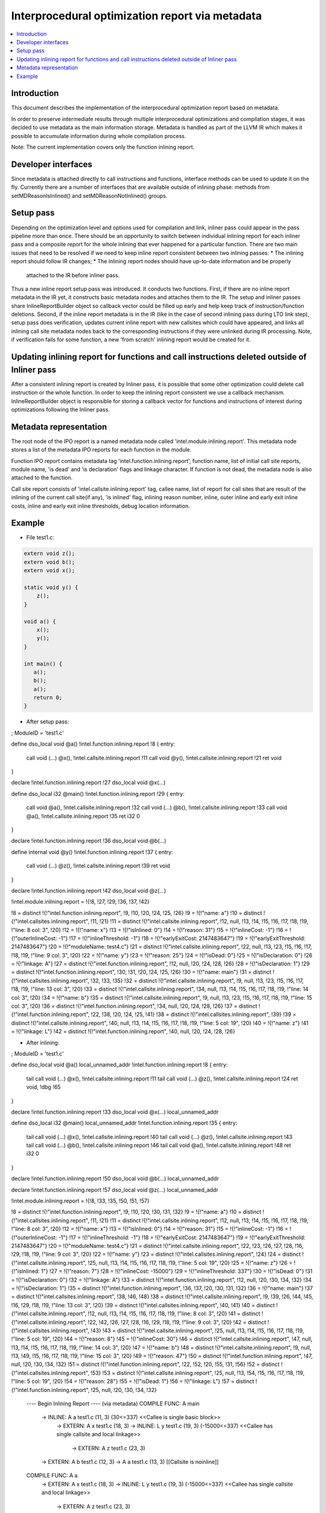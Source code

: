 =================================================
Interprocedural optimization report via metadata
=================================================

.. contents::
   :local:

Introduction
=============

This document describes the implementation of the interprocedural optimization
report based on metadata.

In order to preserve intermediate results through multiple interprocedural
optimizations and compilation stages, it was decided to use metadata as
the main information storage. Metadata is handled as part of the LLVM IR which
makes it possible to accumulate information during whole compilation process.

Note: The current implementation covers only the function inlining report.

Developer interfaces
====================

Since metadata is attached directly to call instructions and functions,
interface methods can be used to update it on the fly. Currently there are
a number of interfaces that are available outside of inlining phase: methods
from setMDReasonIsInlined() and setMDReasonNotInlined() groups.

Setup pass
==========

Depending on the optimization level and options used for compilation and link,
inliner pass could appear in the pass pipeline more than once. There should be
an opportunity to switch between individual inlining report for each inliner
pass and a composite report for the whole inlining that ever happened for
a particular function. There are two main issues that need to be resolved if
we need to keep inline report consistent between two inlining passes:
* The inlining report should follow IR changes;
* The inlining report nodes should have up-to-date information and be properly
  attached to the IR before inliner pass.
Thus a new inline report setup pass was introduced. It conducts two functions.
First, if there are no inline report metadata in the IR yet, it constructs
basic metadata nodes and attaches them to the IR. The setup and inliner passes
share InlineReportBuilder object so callback vector could be filled up early
and help keep track of instruction/function deletions. Second, if the inline
report metadata is in the IR (like in the case of second inlining pass during
LTO link step), setup pass does verification, updates current inline report
with new callsites which could have appeared, and links all inlining call site
metadata nodes back to the corresponding instructions if they were unlinked
during IR processing. Note, if verification fails for some function, a new
'from scratch' inlining report would be created for it.

Updating inlining report for functions and call instructions deleted outside of Inliner pass
============================================================================================

After a consistent inlining report is created by Inliner pass, it is possible
that some other optimization could delete call instruction or the whole function.
In order to keep the inlining report consistent we use a callback mechanism.
InlineReportBuilder object is responsible for storing a callback vector for
functions and instructions of interest during optimizations following
the Inliner pass.

Metadata representation
=======================

The root node of the IPO report is a named metadata node called
'intel.module.inlining.report'. This metadata node stores a list of
the metadata IPO reports for each function in the module.

Function IPO report contains metadata tag 'intel.function.inlining.report',
function name, list of initial call site reports, module name, 'is dead' and
'is declaration' flags and linkage character. If function is not dead,
the metadata node is also attached to the function.

Call site report consists of 'intel.callsite.inlining.report' tag, callee name,
list of report for call sites that are result of the inlining of the current
call site(if any), 'is inlined' flag, inlining reason number,
inline, outer inline and early exit inline costs, inline and early exit inline
thresholds, debug location information.

Example
=======

* File test1.c:

.. code-block:: c++

   extern void z();
   extern void b();
   extern void x();

   static void y() {
       z();
   }

   void a() {
       x();
       y();
   }

   int main() {
      a();
      b();
      a();
      return 0;
   }


* After setup pass:

.. code-block:: llvm

; ModuleID = 'test1.c'

define dso_local void @a() !intel.function.inlining.report !8 {
entry:
  call void (...) @x(), !intel.callsite.inlining.report !11
  call void @y(), !intel.callsite.inlining.report !21
  ret void
}

declare !intel.function.inlining.report !27 dso_local void @x(...)

define dso_local i32 @main() !intel.function.inlining.report !29 {
entry:
  call void @a(), !intel.callsite.inlining.report !32
  call void (...) @b(), !intel.callsite.inlining.report !33
  call void @a(), !intel.callsite.inlining.report !35
  ret i32 0
}

declare !intel.function.inlining.report !36 dso_local void @b(...)

define internal void @y() !intel.function.inlining.report !37 {
entry:
  call void (...) @z(), !intel.callsite.inlining.report !39
  ret void
}

declare !intel.function.inlining.report !42 dso_local void @z(...)

!intel.module.inlining.report = !{!8, !27, !29, !36, !37, !42}

!8 = distinct !{!"intel.function.inlining.report", !9, !10, !20, !24, !25, !26}
!9 = !{!"name: a"}
!10 = distinct !{!"intel.callsites.inlining.report", !11, !21}
!11 = distinct !{!"intel.callsite.inlining.report", !12, null, !13, !14, !15, !16, !17, !18, !19, !"line: 8 col: 3", !20}
!12 = !{!"name: x"}
!13 = !{!"isInlined: 0"}
!14 = !{!"reason: 31"}
!15 = !{!"inlineCost: -1"}
!16 = !{!"outerInlineCost: -1"}
!17 = !{!"inlineThreshold: -1"}
!18 = !{!"earlyExitCost: 2147483647"}
!19 = !{!"earlyExitThreshold: 2147483647"}
!20 = !{!"moduleName: test4.c"}
!21 = distinct !{!"intel.callsite.inlining.report", !22, null, !13, !23, !15, !16, !17, !18, !19, !"line: 9 col: 3", !20}
!22 = !{!"name: y"}
!23 = !{!"reason: 25"}
!24 = !{!"isDead: 0"}
!25 = !{!"isDeclaration: 0"}
!26 = !{!"linkage: A"}
!27 = distinct !{!"intel.function.inlining.report", !12, null, !20, !24, !28, !26}
!28 = !{!"isDeclaration: 1"}
!29 = distinct !{!"intel.function.inlining.report", !30, !31, !20, !24, !25, !26}
!30 = !{!"name: main"}
!31 = distinct !{!"intel.callsites.inlining.report", !32, !33, !35}
!32 = distinct !{!"intel.callsite.inlining.report", !9, null, !13, !23, !15, !16, !17, !18, !19, !"line: 13 col: 3", !20}
!33 = distinct !{!"intel.callsite.inlining.report", !34, null, !13, !14, !15, !16, !17, !18, !19, !"line: 14 col: 3", !20}
!34 = !{!"name: b"}
!35 = distinct !{!"intel.callsite.inlining.report", !9, null, !13, !23, !15, !16, !17, !18, !19, !"line: 15 col: 3", !20}
!36 = distinct !{!"intel.function.inlining.report", !34, null, !20, !24, !28, !26}
!37 = distinct !{!"intel.function.inlining.report", !22, !38, !20, !24, !25, !41}
!38 = distinct !{!"intel.callsites.inlining.report", !39}
!39 = distinct !{!"intel.callsite.inlining.report", !40, null, !13, !14, !15, !16, !17, !18, !19, !"line: 5 col: 19", !20}
!40 = !{!"name: z"}
!41 = !{!"linkage: L"}
!42 = distinct !{!"intel.function.inlining.report", !40, null, !20, !24, !28, !26}

* After inlining:

.. code-block:: llvm

; ModuleID = 'test1.c'

define dso_local void @a() local_unnamed_addr !intel.function.inlining.report !8 {
entry:
  tail call void (...) @x(), !intel.callsite.inlining.report !11
  tail call void (...) @z(), !intel.callsite.inlining.report !24
  ret void, !dbg !65
}

declare !intel.function.inlining.report !33 dso_local void @x(...) local_unnamed_addr

define dso_local i32 @main() local_unnamed_addr !intel.function.inlining.report !35 {
entry:
  tail call void (...) @x(), !intel.callsite.inlining.report !40
  tail call void (...) @z(), !intel.callsite.inlining.report !43
  tail call void (...) @b(), !intel.callsite.inlining.report !46
  tail call void @a(), !intel.callsite.inlining.report !48
  ret i32 0
}

declare !intel.function.inlining.report !50 dso_local void @b(...) local_unnamed_addr

declare !intel.function.inlining.report !57 dso_local void @z(...) local_unnamed_addr

!intel.module.inlining.report = !{!8, !33, !35, !50, !51, !57}

!8 = distinct !{!"intel.function.inlining.report", !9, !10, !20, !30, !31, !32}
!9 = !{!"name: a"}
!10 = distinct !{!"intel.callsites.inlining.report", !11, !21}
!11 = distinct !{!"intel.callsite.inlining.report", !12, null, !13, !14, !15, !16, !17, !18, !19, !"line: 8 col: 3", !20}
!12 = !{!"name: x"}
!13 = !{!"isInlined: 0"}
!14 = !{!"reason: 31"}
!15 = !{!"inlineCost: -1"}
!16 = !{!"outerInlineCost: -1"}
!17 = !{!"inlineThreshold: -1"}
!18 = !{!"earlyExitCost: 2147483647"}
!19 = !{!"earlyExitThreshold: 2147483647"}
!20 = !{!"moduleName: test4.c"}
!21 = distinct !{!"intel.callsite.inlining.report", !22, !23, !26, !27, !28, !16, !29, !18, !19, !"line: 9 col: 3", !20}
!22 = !{!"name: y"}
!23 = distinct !{!"intel.callsites.inlining.report", !24}
!24 = distinct !{!"intel.callsite.inlining.report", !25, null, !13, !14, !15, !16, !17, !18, !19, !"line: 5 col: 19", !20}
!25 = !{!"name: z"}
!26 = !{!"isInlined: 1"}
!27 = !{!"reason: 7"}
!28 = !{!"inlineCost: -15000"}
!29 = !{!"inlineThreshold: 337"}
!30 = !{!"isDead: 0"}
!31 = !{!"isDeclaration: 0"}
!32 = !{!"linkage: A"}
!33 = distinct !{!"intel.function.inlining.report", !12, null, !20, !30, !34, !32}
!34 = !{!"isDeclaration: 1"}
!35 = distinct !{!"intel.function.inlining.report", !36, !37, !20, !30, !31, !32}
!36 = !{!"name: main"}
!37 = distinct !{!"intel.callsites.inlining.report", !38, !46, !48}
!38 = distinct !{!"intel.callsite.inlining.report", !9, !39, !26, !44, !45, !16, !29, !18, !19, !"line: 13 col: 3", !20}
!39 = distinct !{!"intel.callsites.inlining.report", !40, !41}
!40 = distinct !{!"intel.callsite.inlining.report", !12, null, !13, !14, !15, !16, !17, !18, !19, !"line: 8 col: 3", !20}
!41 = distinct !{!"intel.callsite.inlining.report", !22, !42, !26, !27, !28, !16, !29, !18, !19, !"line: 9 col: 3", !20}
!42 = distinct !{!"intel.callsites.inlining.report", !43}
!43 = distinct !{!"intel.callsite.inlining.report", !25, null, !13, !14, !15, !16, !17, !18, !19, !"line: 5 col: 19", !20}
!44 = !{!"reason: 8"}
!45 = !{!"inlineCost: 30"}
!46 = distinct !{!"intel.callsite.inlining.report", !47, null, !13, !14, !15, !16, !17, !18, !19, !"line: 14 col: 3", !20}
!47 = !{!"name: b"}
!48 = distinct !{!"intel.callsite.inlining.report", !9, null, !13, !49, !15, !16, !17, !18, !19, !"line: 15 col: 3", !20}
!49 = !{!"reason: 47"}
!50 = distinct !{!"intel.function.inlining.report", !47, null, !20, !30, !34, !32}
!51 = distinct !{!"intel.function.inlining.report", !22, !52, !20, !55, !31, !56}
!52 = distinct !{!"intel.callsites.inlining.report", !53}
!53 = distinct !{!"intel.callsite.inlining.report", !25, null, !13, !54, !15, !16, !17, !18, !19, !"line: 5 col: 19", !20}
!54 = !{!"reason: 28"}
!55 = !{!"isDead: 1"}
!56 = !{!"linkage: L"}
!57 = distinct !{!"intel.function.inlining.report", !25, null, !20, !30, !34, !32}



 ---- Begin Inlining Report ---- (via metadata)
 COMPILE FUNC: A main
    -> INLINE: A a test1.c (11, 3) (30<=337) <<Callee is single basic block>>
       -> EXTERN: A x test1.c (18, 3)
       -> INLINE: L y test1.c (19, 3) (-15000<=337) <<Callee has single callsite and local linkage>>
          -> EXTERN: A z test1.c (23, 3)
    -> EXTERN: A b test1.c (12, 3)
    -> A a test1.c (13, 3) [[Callsite is noinline]]

 COMPILE FUNC: A a
    -> EXTERN: A x test1.c (18, 3)
    -> INLINE: L y test1.c (19, 3) (-15000<=337) <<Callee has single callsite and local linkage>>
       -> EXTERN: A z test1.c (23, 3)

 DEAD STATIC FUNC: L y

 ---- End Inlining Report ------ (via metadata)

